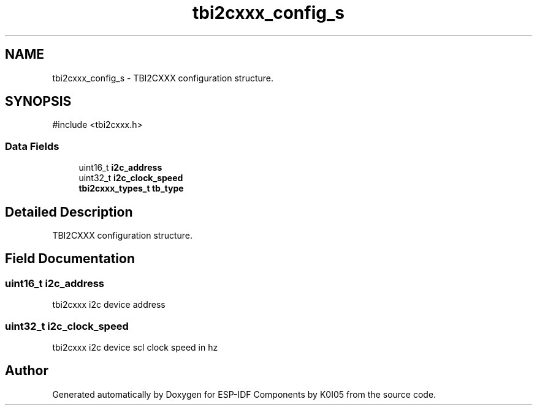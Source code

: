 .TH "tbi2cxxx_config_s" 3 "ESP-IDF Components by K0I05" \" -*- nroff -*-
.ad l
.nh
.SH NAME
tbi2cxxx_config_s \- TBI2CXXX configuration structure\&.  

.SH SYNOPSIS
.br
.PP
.PP
\fR#include <tbi2cxxx\&.h>\fP
.SS "Data Fields"

.in +1c
.ti -1c
.RI "uint16_t \fBi2c_address\fP"
.br
.ti -1c
.RI "uint32_t \fBi2c_clock_speed\fP"
.br
.ti -1c
.RI "\fBtbi2cxxx_types_t\fP \fBtb_type\fP"
.br
.in -1c
.SH "Detailed Description"
.PP 
TBI2CXXX configuration structure\&. 
.SH "Field Documentation"
.PP 
.SS "uint16_t i2c_address"
tbi2cxxx i2c device address 
.SS "uint32_t i2c_clock_speed"
tbi2cxxx i2c device scl clock speed in hz 

.SH "Author"
.PP 
Generated automatically by Doxygen for ESP-IDF Components by K0I05 from the source code\&.
